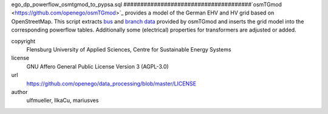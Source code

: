 .. AUTOGENERATED - DO NOT TOUCH!

ego_dp_powerflow_osmtgmod_to_pypsa.sql
######################################`osmTGmod <https://github.com/openego/osmTGmod>`_ provides a model of the German EHV and HV grid based on OpenStreetMap.
This script extracts `bus <grid.otg_ehvhv_bus_data>`_ and `branch data <grid.otg_ehvhv_branch_data>`_ provided by osmTGmod
and inserts the grid model into the corresponding powerflow tables.
Additionally some (electrical) properties for transformers are adjusted or added. 


copyright
  Flensburg University of Applied Sciences, Centre for Sustainable Energy Systems

license
  GNU Affero General Public License Version 3 (AGPL-3.0)

url
  https://github.com/openego/data_processing/blob/master/LICENSE

author
  ulfmueller, IlkaCu, mariusves

